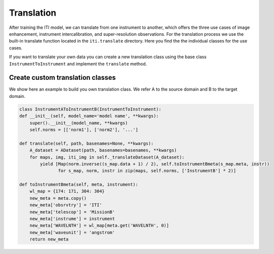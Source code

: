.. _iti_translation_index:

***********
Translation
***********

After training the ITI model, we can translate from one instrument to another, which offers the three use cases of image enhancement,
instrument intercalibration, and super-resolution observations. For the translation process we use the built-in translate function
located in the ``iti.translate`` directory. Here you find the the individual classes for the use cases.

If you want to translate your own data you can create a new translation class using the base class ``InstrumentToInstrument`` and implement the ``translate`` method.

=================================
Create custom translation classes
=================================

We show here an example to build you own translation class. We refer A to the source domain and B to the target domain.

.. code-block:: python

    class InstrumentAToInstrumentB(InstrumentToInstrument):
    def __init__(self, model_name='model name', **kwargs):
        super().__init__(model_name, **kwargs)
        self.norms = [['norm1'], ['norm2'], '...']

    def translate(self, path, basenames=None, **kwargs):
        A_dataset = ADataset(path, basenames=basenames, **kwargs)
        for maps, img, iti_img in self._translateDataset(A_dataset):
            yield [Map(norm.inverse((s_map.data + 1) / 2), self.toInstrumentBmeta(s_map.meta, instr))
                   for s_map, norm, instr in zip(maps, self.norms, ['InstrumentB'] * 2)]

    def toInstrumentBmeta(self, meta, instrument):
        wl_map = {174: 171, 304: 304}
        new_meta = meta.copy()
        new_meta['obsrvtry'] = 'ITI'
        new_meta['telescop'] = 'MissionB'
        new_meta['instrume'] = instrument
        new_meta['WAVELNTH'] = wl_map[meta.get('WAVELNTH', 0)]
        new_meta['waveunit'] = 'angstrom'
        return new_meta